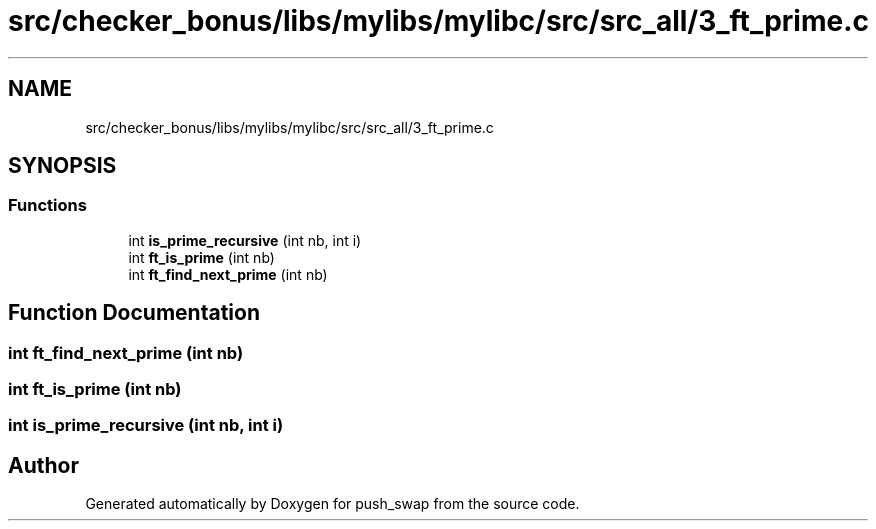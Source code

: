 .TH "src/checker_bonus/libs/mylibs/mylibc/src/src_all/3_ft_prime.c" 3 "Thu Mar 20 2025 16:01:02" "push_swap" \" -*- nroff -*-
.ad l
.nh
.SH NAME
src/checker_bonus/libs/mylibs/mylibc/src/src_all/3_ft_prime.c
.SH SYNOPSIS
.br
.PP
.SS "Functions"

.in +1c
.ti -1c
.RI "int \fBis_prime_recursive\fP (int nb, int i)"
.br
.ti -1c
.RI "int \fBft_is_prime\fP (int nb)"
.br
.ti -1c
.RI "int \fBft_find_next_prime\fP (int nb)"
.br
.in -1c
.SH "Function Documentation"
.PP 
.SS "int ft_find_next_prime (int nb)"

.SS "int ft_is_prime (int nb)"

.SS "int is_prime_recursive (int nb, int i)"

.SH "Author"
.PP 
Generated automatically by Doxygen for push_swap from the source code\&.
